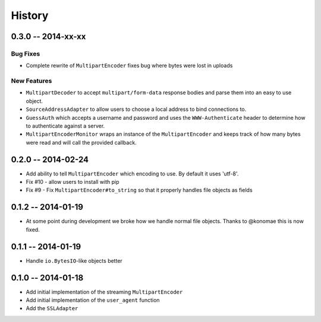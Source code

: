 History
=======

0.3.0 -- 2014-xx-xx
-------------------

Bug Fixes
~~~~~~~~~

- Complete rewrite of ``MultipartEncoder`` fixes bug where bytes were lost in
  uploads

New Features
~~~~~~~~~~~~

- ``MultipartDecoder`` to accept ``multipart/form-data`` response bodies and
  parse them into an easy to use object.

- ``SourceAddressAdapter`` to allow users to choose a local address to bind
  connections to.

- ``GuessAuth`` which accepts a username and password and uses the
  ``WWW-Authenticate`` header to determine how to authenticate against a
  server.

- ``MultipartEncoderMonitor`` wraps an instance of the ``MultipartEncoder``
  and keeps track of how many bytes were read and will call the provided
  callback.

0.2.0 -- 2014-02-24
-------------------

- Add ability to tell ``MultipartEncoder`` which encoding to use. By default 
  it uses 'utf-8'.

- Fix #10 - allow users to install with pip

- Fix #9 - Fix ``MultipartEncoder#to_string`` so that it properly handles file 
  objects as fields

0.1.2 -- 2014-01-19
-------------------

- At some point during development we broke how we handle normal file objects.  
  Thanks to @konomae this is now fixed.

0.1.1 -- 2014-01-19
-------------------

- Handle ``io.BytesIO``-like objects better

0.1.0 -- 2014-01-18
-------------------

- Add initial implementation of the streaming ``MultipartEncoder``

- Add initial implementation of the ``user_agent`` function

- Add the ``SSLAdapter``
